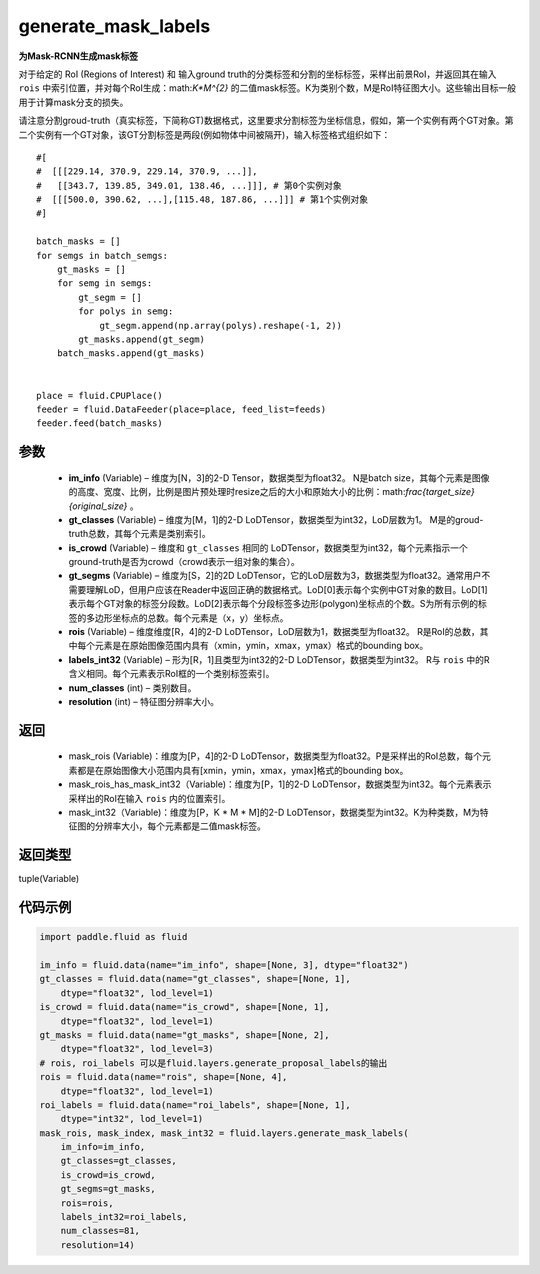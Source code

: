 .. _cn_api_fluid_layers_generate_mask_labels:

generate_mask_labels
-------------------------------

.. py:function:: paddle.fluid.layers.generate_mask_labels(im_info, gt_classes, is_crowd, gt_segms, rois, labels_int32, num_classes, resolution)




**为Mask-RCNN生成mask标签**

对于给定的 RoI (Regions of Interest) 和 输入ground truth的分类标签和分割的坐标标签，采样出前景RoI，并返回其在输入 ``rois`` 中索引位置，并对每个RoI生成：math:`K*M^{2}` 的二值mask标签。K为类别个数，M是RoI特征图大小。这些输出目标一般用于计算mask分支的损失。

请注意分割groud-truth（真实标签，下简称GT)数据格式，这里要求分割标签为坐标信息，假如，第一个实例有两个GT对象。第二个实例有一个GT对象，该GT分割标签是两段(例如物体中间被隔开)，输入标签格式组织如下：


::

    #[
    #  [[[229.14, 370.9, 229.14, 370.9, ...]],
    #   [[343.7, 139.85, 349.01, 138.46, ...]]], # 第0个实例对象
    #  [[[500.0, 390.62, ...],[115.48, 187.86, ...]]] # 第1个实例对象
    #]

    batch_masks = []
    for semgs in batch_semgs:
        gt_masks = []
        for semg in semgs:
            gt_segm = []
            for polys in semg:
                gt_segm.append(np.array(polys).reshape(-1, 2))
            gt_masks.append(gt_segm)
        batch_masks.append(gt_masks)


    place = fluid.CPUPlace()
    feeder = fluid.DataFeeder(place=place, feed_list=feeds)
    feeder.feed(batch_masks)


参数
::::::::::::

    - **im_info** (Variable) – 维度为[N，3]的2-D Tensor，数据类型为float32。 N是batch size，其每个元素是图像的高度、宽度、比例，比例是图片预处理时resize之后的大小和原始大小的比例：math:`\frac{target\_size}{original\_size}` 。
    - **gt_classes**  (Variable) – 维度为[M，1]的2-D LoDTensor，数据类型为int32，LoD层数为1。 M是的groud-truth总数，其每个元素是类别索引。
    - **is_crowd**  (Variable) – 维度和 ``gt_classes`` 相同的 LoDTensor，数据类型为int32，每个元素指示一个ground-truth是否为crowd（crowd表示一组对象的集合）。
    - **gt_segms**  (Variable) – 维度为[S，2]的2D LoDTensor，它的LoD层数为3，数据类型为float32。通常用户不需要理解LoD，但用户应该在Reader中返回正确的数据格式。LoD[0]表示每个实例中GT对象的数目。LoD[1]表示每个GT对象的标签分段数。LoD[2]表示每个分段标签多边形(polygon)坐标点的个数。S为所有示例的标签的多边形坐标点的总数。每个元素是（x，y）坐标点。
    - **rois**  (Variable) – 维度维度[R，4]的2-D LoDTensor，LoD层数为1，数据类型为float32。 R是RoI的总数，其中每个元素是在原始图像范围内具有（xmin，ymin，xmax，ymax）格式的bounding box。
    - **labels_int32**  (Variable) – 形为[R，1]且类型为int32的2-D LoDTensor，数据类型为int32。 R与 ``rois`` 中的R含义相同。每个元素表示RoI框的一个类别标签索引。
    - **num_classes**  (int) – 类别数目。
    - **resolution**  (int) – 特征图分辨率大小。

返回
::::::::::::

    - mask_rois (Variable)：维度为[P，4]的2-D LoDTensor，数据类型为float32。P是采样出的RoI总数，每个元素都是在原始图像大小范围内具有[xmin，ymin，xmax，ymax]格式的bounding box。
    - mask_rois_has_mask_int32（Variable)：维度为[P，1]的2-D LoDTensor，数据类型为int32。每个元素表示采样出的RoI在输入 ``rois`` 内的位置索引。
    - mask_int32（Variable)：维度为[P，K * M * M]的2-D LoDTensor，数据类型为int32。K为种类数，M为特征图的分辨率大小，每个元素都是二值mask标签。

返回类型
::::::::::::
tuple(Variable)

代码示例
::::::::::::

.. code-block:: python
    
    import paddle.fluid as fluid

    im_info = fluid.data(name="im_info", shape=[None, 3], dtype="float32")
    gt_classes = fluid.data(name="gt_classes", shape=[None, 1],
        dtype="float32", lod_level=1)
    is_crowd = fluid.data(name="is_crowd", shape=[None, 1],
        dtype="float32", lod_level=1)
    gt_masks = fluid.data(name="gt_masks", shape=[None, 2],
        dtype="float32", lod_level=3)
    # rois, roi_labels 可以是fluid.layers.generate_proposal_labels的输出
    rois = fluid.data(name="rois", shape=[None, 4],
        dtype="float32", lod_level=1)
    roi_labels = fluid.data(name="roi_labels", shape=[None, 1],
        dtype="int32", lod_level=1)
    mask_rois, mask_index, mask_int32 = fluid.layers.generate_mask_labels(
        im_info=im_info,
        gt_classes=gt_classes,
        is_crowd=is_crowd,
        gt_segms=gt_masks,
        rois=rois,
        labels_int32=roi_labels,
        num_classes=81,
        resolution=14)





